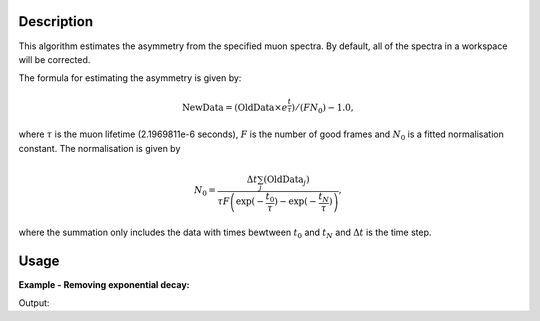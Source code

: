 .. algorithm::

.. summary::

.. alias::

.. properties::

Description
-----------

This algorithm estimates the asymmetry from the specified muon
spectra. By default, all of the spectra
in a workspace will be corrected.

The formula for estimating the asymmetry is given by:

.. math:: \textrm{NewData} = (\textrm{OldData}\times e^\frac{t}{\tau})/(F N_0) - 1.0,

where :math:`\tau` is the muon lifetime (2.1969811e-6 seconds), :math:`F` is the number of good frames and :math:`N_0` is a
fitted normalisation constant. The normalisation is given by

.. math:: N_0= \frac{\Delta t\sum_j(\textrm{OldData}_j)}{\tau F \left( \exp(-\frac{t_0}{\tau})-\exp(-\frac{t_N}{\tau})\right)  },

where the summation only includes the data with times bewtween :math:`t_0` and :math:`t_N` and :math:`\Delta t` is the time step. 

Usage
-----

**Example - Removing exponential decay:**

.. testcode:: ExSimple

   y = [100, 150, 50, 10, 5]
   x = [1,2,3,4,5,6]
   input = CreateWorkspace(x,y)
   run = input.getRun()
   run.addProperty("goodfrm","10","None",True)
   output,norm=EstimateMuonAsymmetryFromCounts(InputWorkspace=input,spectra=0,StartX=1,EndX=5)
   print "Asymmetry estimate: ", output.readY(0)
   print "Normalization constant: ",norm[0]
   
Output:

.. testoutput:: ExSimple

   Asymmetry estimate:  [-0.1232116   1.07330834  0.08948306 -0.65649875 -0.7292452 ]
   Normalization Constant: 17.9797250909
   
.. categories::

.. sourcelink::
